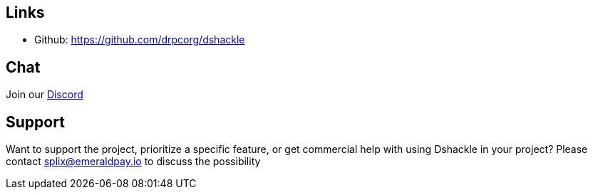 == Links

- Github: https://github.com/drpcorg/dshackle

== Chat

Join our https://drpc.org/discord[Discord]

== Support

Want to support the project, prioritize a specific feature, or get commercial help with using Dshackle in your project?
Please contact splix@emeraldpay.io to discuss the possibility
